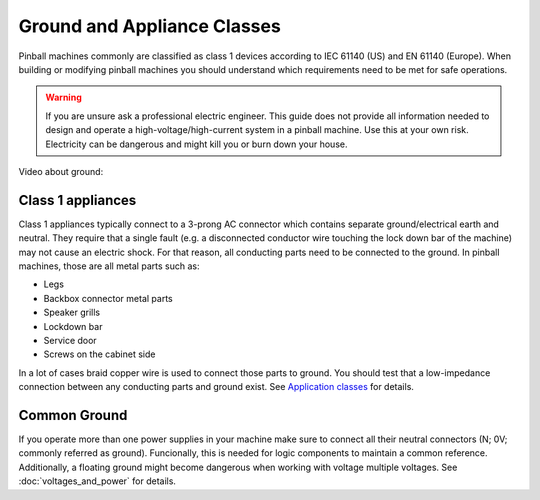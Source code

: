Ground and Appliance Classes
============================

Pinball machines commonly are classified as class 1 devices according to
IEC 61140 (US) and EN 61140 (Europe).
When building or modifying pinball machines you should understand which
requirements need to be met for safe operations.

.. warning::

   If you are unsure ask a professional electric engineer. This guide does not
   provide all information needed to design and operate a
   high-voltage/high-current system in a pinball machine. Use this at your own
   risk. Electricity can be dangerous and might kill you or burn down your
   house.

Video about ground:

.. youtube:: cFdT7YdXGO0

Class 1 appliances
------------------

Class 1 appliances typically connect to a 3-prong AC connector which contains
separate ground/electrical earth and neutral.
They require that a single fault (e.g. a disconnected conductor wire touching
the lock down bar of the machine) may not cause an electric shock.
For that reason, all conducting parts need to be connected to the ground.
In pinball machines, those are all metal parts such as:

* Legs
* Backbox connector metal parts
* Speaker grills
* Lockdown bar
* Service door
* Screws on the cabinet side

In a lot of cases braid copper wire is used to connect those parts to ground.
You should test that a low-impedance connection between any conducting parts
and ground exist.
See `Application classes <https://en.wikipedia.org/wiki/Appliance_classes>`_
for details.

Common Ground
-------------

If you operate more than one power supplies in your machine make sure to
connect all their neutral connectors (N; 0V; commonly referred as
ground).
Funcionally, this is needed for logic components to maintain a common
reference.
Additionally, a floating ground might become dangerous when working with
voltage multiple voltages.
See :doc:`voltages_and_power` for details.
